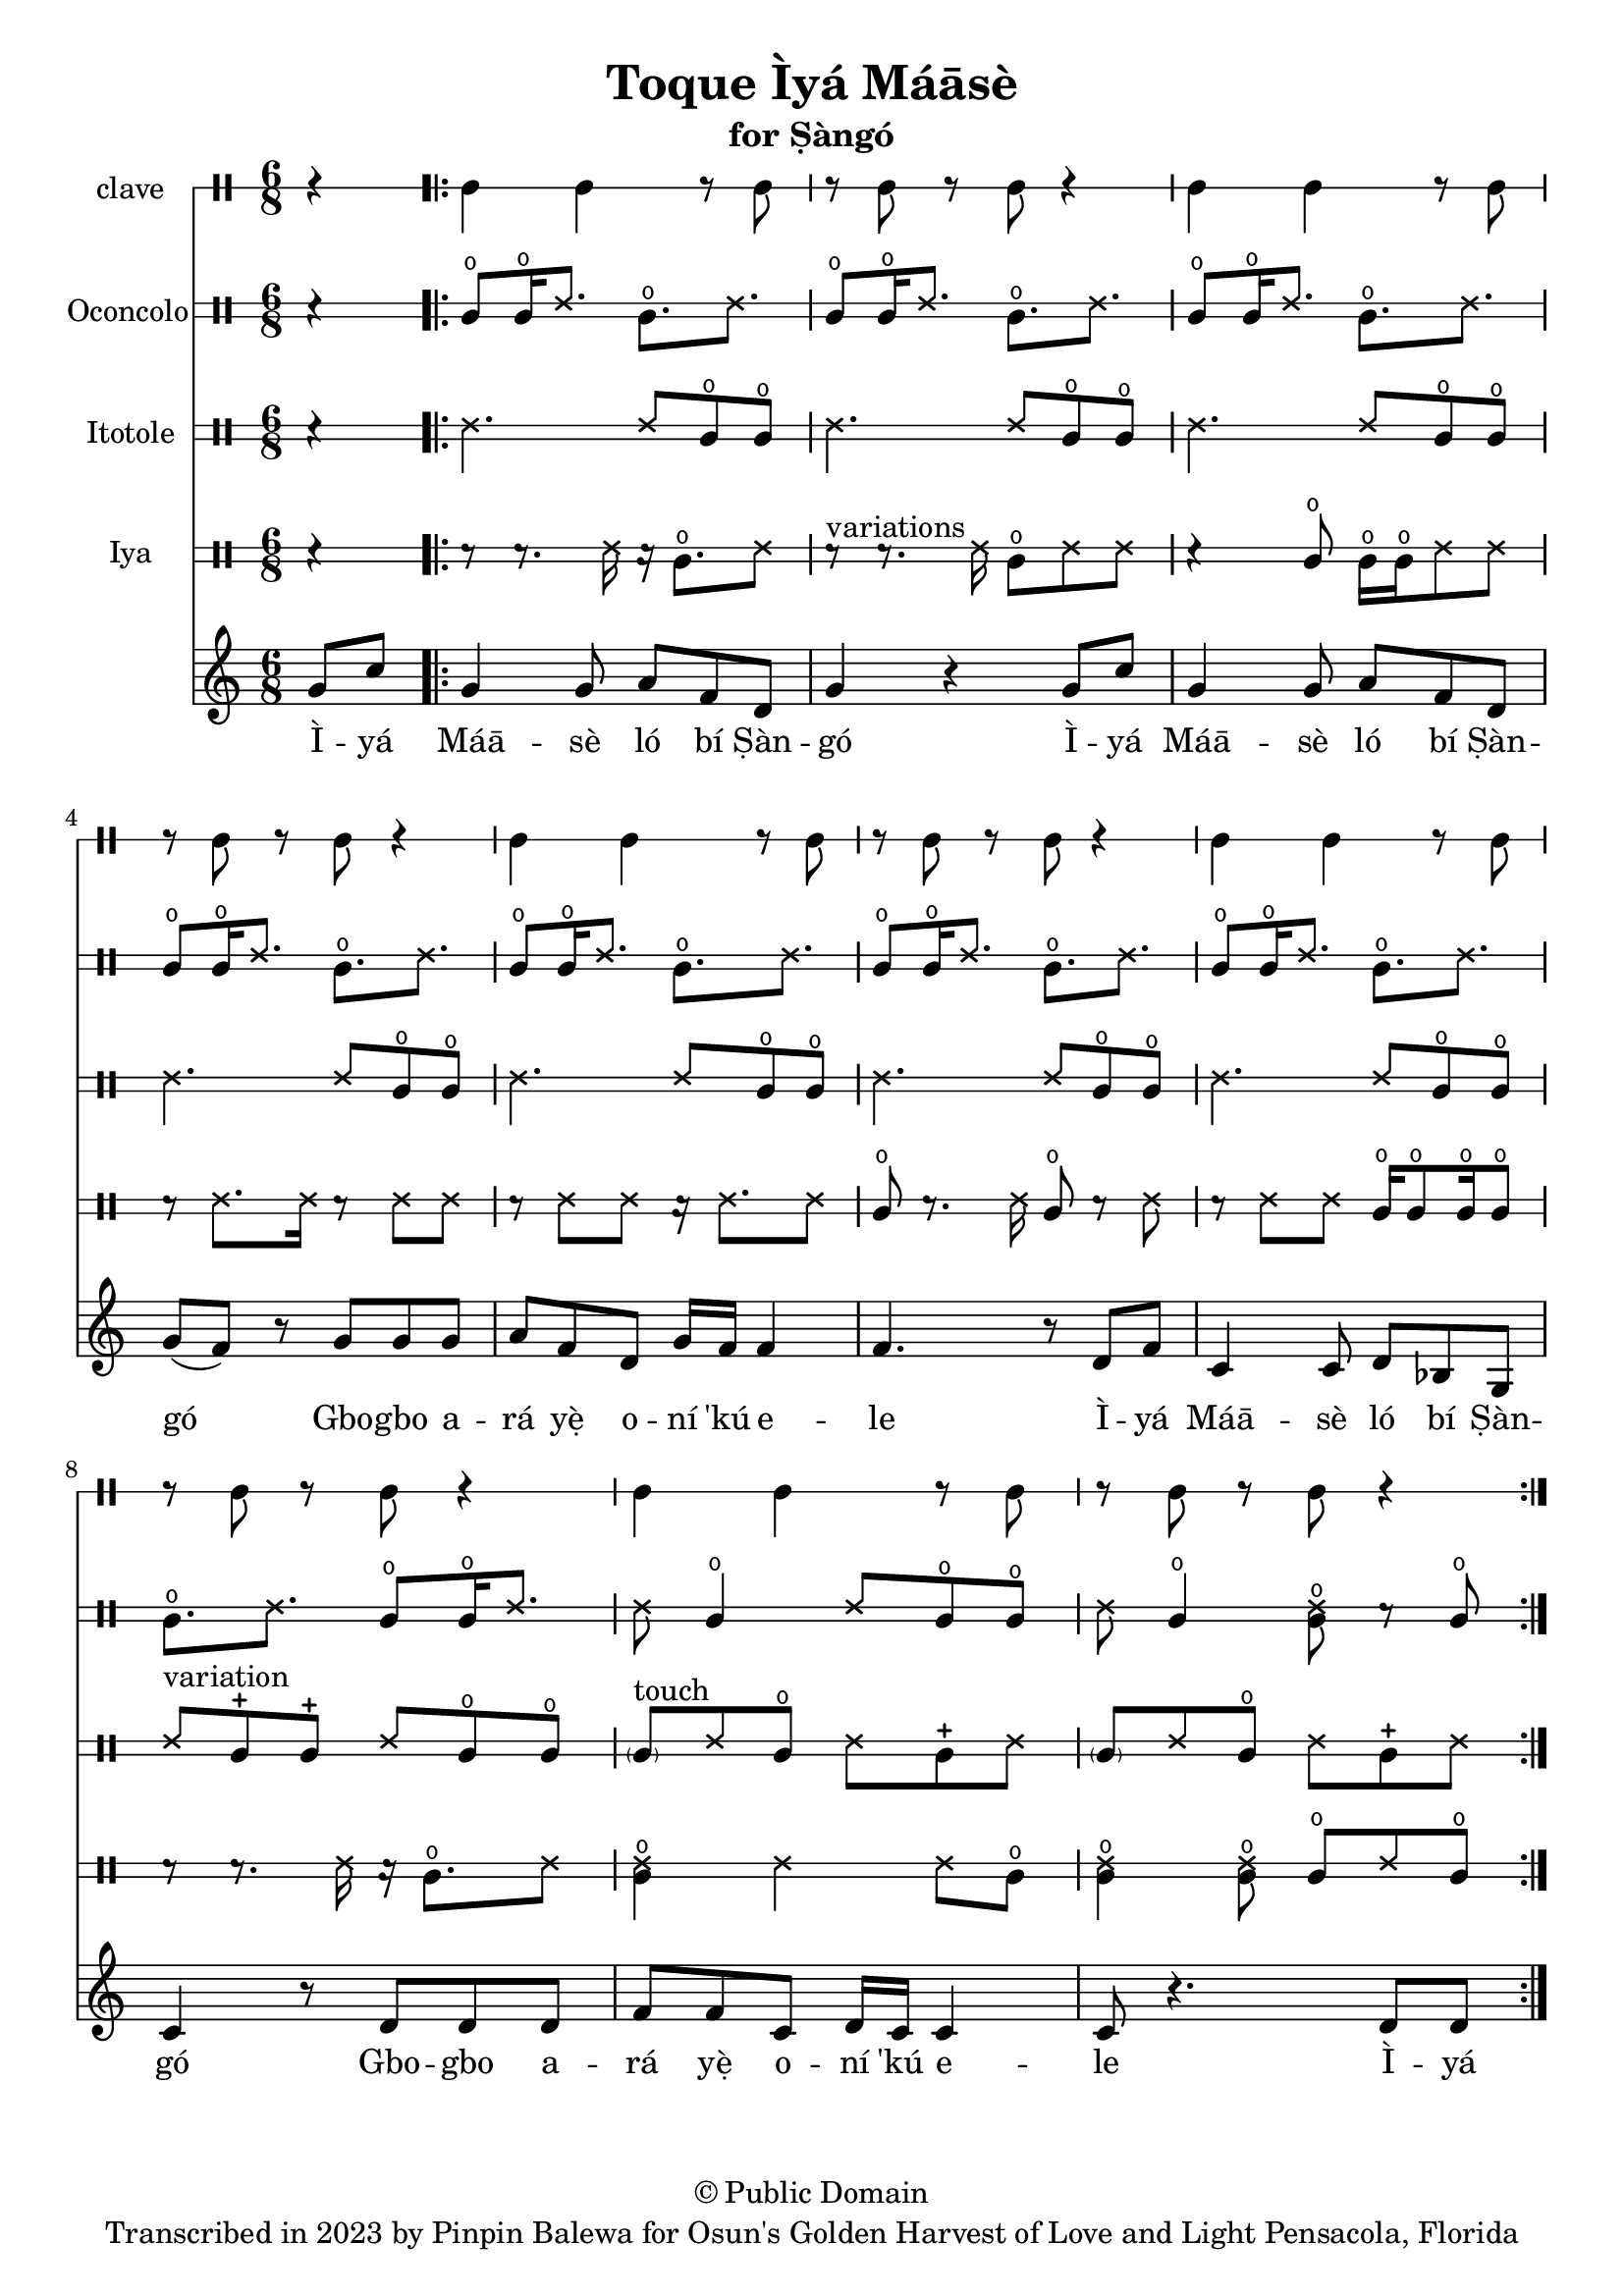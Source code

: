 \version "2.18.2"

\header {
	title = "Toque Ìyá Máāsè"
	subtitle = "for Ṣàngó"
	copyright = "© Public Domain"
	tagline = "Transcribed in 2023 by Pinpin Balewa for Osun's Golden Harvest of Love and Light Pensacola, Florida"
}

melody = \relative c'' {
  \clef treble
  \key c \major
  \time 6/8
  \set Score.voltaSpannerDuration = #(ly:make-moment 4/4)
	\new Voice = "words" {
			\partial 4 g8 c | % Ìyá
			\repeat volta 2 {
				g4 g8 a f d | g4 r4 g8 c | %  Máāsè ló bí Ṣàngó Ìyá
				g4 g8 a f d | g( f ) r g g g | % Máāsè ló bí Ṣàngó Gbogbo a
				a f d g16 f f4 | f4. r8 d8 f | % rá yẹ̀ oní 'kú ele. Ìyá
				c4 c8 d bes g | c4 r8 d d d | % Máāsè ló bí Ṣàngó Gbogbo a
				f f c d16 c c4 | c8 r4. d8 d |% rá yẹ̀ oní 'kú ele
			}
		}
}

text =  \lyricmode {
	Ì -- yá Máā -- sè ló bí Ṣàn -- gó
	Ì -- yá Máā -- sè ló bí Ṣàn -- gó
	Gbo -- gbo a -- rá yẹ̀ o -- ní 'kú e -- le
	Ì -- yá Máā -- sè ló bí Ṣàn -- gó
	Gbo -- gbo a -- rá yẹ̀ o -- ní 'kú e -- le
	Ì -- yá
}

clavebeat = \drummode {
	\partial 4 r4 |
	cl4 cl r8 cl8 | r8 cl r cl r4 |
	cl4 cl r8 cl8 | r8 cl r cl r4 |
	cl4 cl r8 cl8 | r8 cl r cl r4 |
	cl4 cl r8 cl8 | r8 cl r cl r4 |
	cl4 cl r8 cl8 | r8 cl r cl r4 |
}

oconcolo = \drummode {
	\partial 4 r4 |
  cglo8 cglo16 ssh8. cglo ssh |
  cglo8 cglo16 ssh8. cglo ssh |
  cglo8 cglo16 ssh8. cglo ssh |
  cglo8 cglo16 ssh8. cglo ssh |
  cglo8 cglo16 ssh8. cglo ssh |
  cglo8 cglo16 ssh8. cglo ssh |
  cglo8 cglo16 ssh8. cglo ssh |
  cglo8. ssh cglo8 cglo16 ssh8. |
  ssh8 cglo4 ssh8 cglo cglo | ssh cglo4 << ssh8 cglo >> r cglo |
}

itotole = \drummode {
	\partial 4 r4 |
  ssh4. ssh8 cglo cglo |
  ssh4. ssh8 cglo cglo |
  ssh4. ssh8 cglo cglo |
  ssh4. ssh8 cglo cglo |
  ssh4. ssh8 cglo cglo |
  ssh4. ssh8 cglo cglo |
  ssh4. ssh8 cglo cglo |
  ssh ^"variation" cglm cglm ssh8 cglo cglo |
  \parenthesize cgl8 ^"touch" ssh cglo ssh cglm ssh | \parenthesize cgl8 ssh cglo ssh cglm ssh |
}

iya = \drummode {
	\partial 4 r4 |
  r8 r8. ssh16 r16 cglo8. ssh8 |
  r8 ^"variations" r8. ssh16 cglo8 ssh ssh |
  r4 cglo8 cglo16 cglo ssh8 ssh |
  r8 ssh8. ssh16 r8 ssh ssh |
  r8 ssh ssh r16 ssh8. ssh8 |
  cglo8 r8. ssh16 cglo8 r ssh |
  r8 ssh ssh cglo16 cglo8 cglo16 cglo8 |
  r8 r8. ssh16 r16 cglo8. ssh8 |
  << ssh4 cglo >> ssh ssh8 cglo | << ssh4 cglo >> << ssh8 cglo >> cglo ssh cglo |
}

\score {
  <<
  	\new DrumStaff \with {
  		drumStyleTable = #timbales-style
  		\override StaffSymbol.line-count = #1
  	}
  		<<
  		\set Staff.instrumentName = #"clave"
		\clavebeat
		>>

  	\new DrumStaff \with {
  		drumStyleTable = #congas-style
  		\override StaffSymbol.line-count = #2
  	}
  		<<
  		\set Staff.instrumentName = #"Oconcolo"
      \oconcolo
		>>

  	\new DrumStaff \with {
  		drumStyleTable = #congas-style
  		\override StaffSymbol.line-count = #2
  	}
  		<<
  		\set Staff.instrumentName = #"Itotole"
      \itotole
		>>

  	\new DrumStaff \with {
  		drumStyleTable = #congas-style
  		\override StaffSymbol.line-count = #2
  	}
  		<<
  		\set Staff.instrumentName = #"Iya"
      \iya
		>>
    \new Staff  {
    	\new Voice = "one" { \melody }
  	}

    \new Lyrics \lyricsto "words" \text
  >>
}
